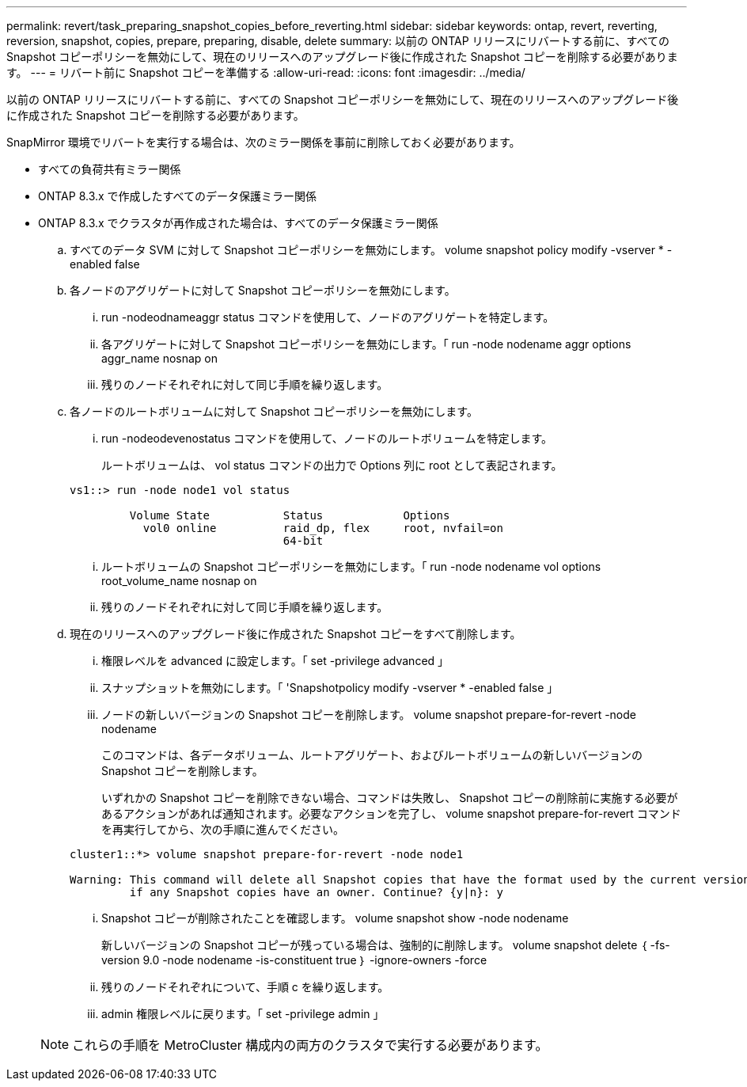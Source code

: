 ---
permalink: revert/task_preparing_snapshot_copies_before_reverting.html 
sidebar: sidebar 
keywords: ontap, revert, reverting, reversion, snapshot, copies, prepare, preparing, disable, delete 
summary: 以前の ONTAP リリースにリバートする前に、すべての Snapshot コピーポリシーを無効にして、現在のリリースへのアップグレード後に作成された Snapshot コピーを削除する必要があります。 
---
= リバート前に Snapshot コピーを準備する
:allow-uri-read: 
:icons: font
:imagesdir: ../media/


[role="lead"]
以前の ONTAP リリースにリバートする前に、すべての Snapshot コピーポリシーを無効にして、現在のリリースへのアップグレード後に作成された Snapshot コピーを削除する必要があります。

SnapMirror 環境でリバートを実行する場合は、次のミラー関係を事前に削除しておく必要があります。

* すべての負荷共有ミラー関係
* ONTAP 8.3.x で作成したすべてのデータ保護ミラー関係
* ONTAP 8.3.x でクラスタが再作成された場合は、すべてのデータ保護ミラー関係
+
.. すべてのデータ SVM に対して Snapshot コピーポリシーを無効にします。 volume snapshot policy modify -vserver * -enabled false
.. 各ノードのアグリゲートに対して Snapshot コピーポリシーを無効にします。
+
... run -nodeodnameaggr status コマンドを使用して、ノードのアグリゲートを特定します。
... 各アグリゲートに対して Snapshot コピーポリシーを無効にします。「 run -node nodename aggr options aggr_name nosnap on
... 残りのノードそれぞれに対して同じ手順を繰り返します。


.. 各ノードのルートボリュームに対して Snapshot コピーポリシーを無効にします。
+
... run -nodeodevenostatus コマンドを使用して、ノードのルートボリュームを特定します。
+
ルートボリュームは、 vol status コマンドの出力で Options 列に root として表記されます。

+
[listing]
----
vs1::> run -node node1 vol status

         Volume State           Status            Options
           vol0 online          raid_dp, flex     root, nvfail=on
                                64-bit
----
... ルートボリュームの Snapshot コピーポリシーを無効にします。「 run -node nodename vol options root_volume_name nosnap on
... 残りのノードそれぞれに対して同じ手順を繰り返します。


.. 現在のリリースへのアップグレード後に作成された Snapshot コピーをすべて削除します。
+
... 権限レベルを advanced に設定します。「 set -privilege advanced 」
... スナップショットを無効にします。「 'Snapshotpolicy modify -vserver * -enabled false 」
... ノードの新しいバージョンの Snapshot コピーを削除します。 volume snapshot prepare-for-revert -node nodename
+
このコマンドは、各データボリューム、ルートアグリゲート、およびルートボリュームの新しいバージョンの Snapshot コピーを削除します。

+
いずれかの Snapshot コピーを削除できない場合、コマンドは失敗し、 Snapshot コピーの削除前に実施する必要があるアクションがあれば通知されます。必要なアクションを完了し、 volume snapshot prepare-for-revert コマンドを再実行してから、次の手順に進んでください。

+
[listing]
----
cluster1::*> volume snapshot prepare-for-revert -node node1

Warning: This command will delete all Snapshot copies that have the format used by the current version of ONTAP. It will fail if any Snapshot copy polices are enabled, or
         if any Snapshot copies have an owner. Continue? {y|n}: y
----
... Snapshot コピーが削除されたことを確認します。 volume snapshot show -node nodename
+
新しいバージョンの Snapshot コピーが残っている場合は、強制的に削除します。 volume snapshot delete ｛ -fs-version 9.0 -node nodename -is-constituent true ｝ -ignore-owners -force

... 残りのノードそれぞれについて、手順 c を繰り返します。
... admin 権限レベルに戻ります。「 set -privilege admin 」




+

NOTE: これらの手順を MetroCluster 構成内の両方のクラスタで実行する必要があります。


